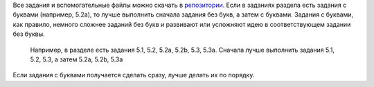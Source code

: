 Все задания и вспомогательные файлы можно скачать в
`репозитории <https://github.com/natenka/pyneng-examples-exercises/>`__.
Если в заданиях раздела есть задания с буквами (например, 5.2a), то
лучше выполнить сначала задания без букв, а затем с буквами. Задания с
буквами, как правило, немного сложнее заданий без букв и развивают или
усложняют идею в соответствующем задании без буквы.

    Например, в разделе есть задания 5.1, 5.2, 5.2a, 5.2b, 5.3, 5.3a.
    Сначала лучше выполнить задания 5.1, 5.2, 5.3, а затем 5.2a, 5.2b,
    5.3a

Если задания с буквами получается сделать сразу, лучше делать их по
порядку.
